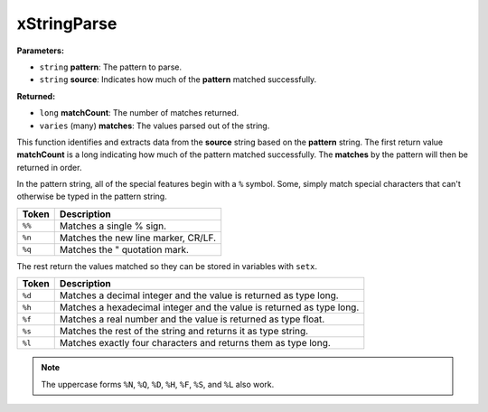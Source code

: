 
xStringParse
========================================================

**Parameters:**

- ``string`` **pattern**: The pattern to parse.
- ``string`` **source**: Indicates how much of the **pattern** matched successfully.

**Returned:**

- ``long`` **matchCount**: The number of matches returned.
- ``varies`` (many) **matches**: The values parsed out of the string.

This function identifies and extracts data from the **source** string based on the **pattern** string. The first return value **matchCount** is a long indicating how much of the pattern matched successfully. The **matches** by the pattern will then be returned in order.

In the pattern string, all of the special features begin with a ``%`` symbol. Some, simply match special characters that can't otherwise be typed in the pattern string.

====== ====================================
Token  Description
====== ====================================
``%%`` Matches a single % sign.
``%n`` Matches the new line marker, CR/LF.
``%q`` Matches the " quotation mark.
====== ====================================

The rest return the values matched so they can be stored in variables with ``setx``.

====== ====================================
Token  Description
====== ====================================
``%d`` Matches a decimal integer and the value is returned as type long.
``%h`` Matches a hexadecimal integer and the value is returned as type long.
``%f`` Matches a real number and the value is returned as type float.
``%s`` Matches the rest of the string and returns it as type string.
``%l`` Matches exactly four characters and returns them as type long.
====== ====================================

.. note:: The uppercase forms ``%N``, ``%Q``, ``%D``, ``%H``, ``%F``, ``%S``, and ``%L`` also work.
